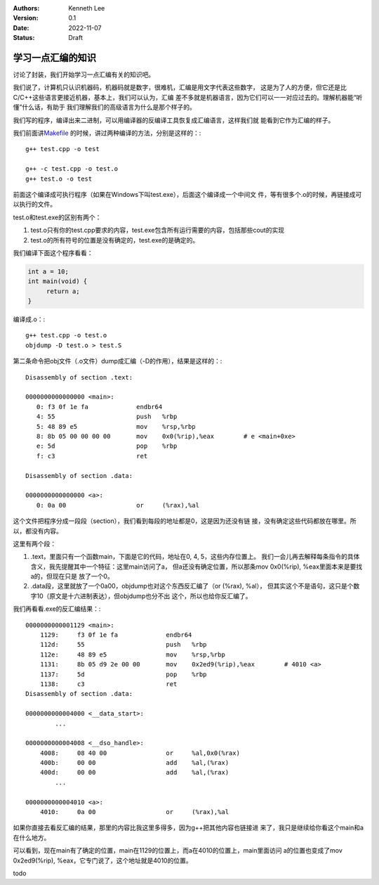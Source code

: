 .. Kenneth Lee 版权所有 2022

:Authors: Kenneth Lee
:Version: 0.1
:Date: 2022-11-07
:Status: Draft

学习一点汇编的知识
******************

讨论了封装，我们开始学习一点汇编有关的知识吧。

我们说了，计算机只认识机器码，机器码就是数字，很难机，汇编是用文字代表这些数字，
这是为了人的方便，但它还是比C/C++这些语言更接近机器，基本上，我们可以认为，汇编
差不多就是机器语言，因为它们可以一一对应过去的。理解机器能“听懂”什么话，有助于
我们理解我们的高级语言为什么是那个样子的。

我们写的程序，编译出来二进制，可以用编译器的反编译工具恢复成汇编语言，这样我们就
能看到它作为汇编的样子。

我们前面讲\ `Makefile <5>`_ \ 的时候，讲过两种编译的方法，分别是这样的：::

  g++ test.cpp -o test

  g++ -c test.cpp -o test.o
  g++ test.o -o test

前面这个编译成可执行程序（如果在Windows下叫test.exe），后面这个编译成一个中间文
件，等有很多个.o的时候，再链接成可以执行的文件。

test.o和test.exe的区别有两个：

1. test.o只有你的test.cpp要求的内容，test.exe包含所有运行需要的内容，包括那些cout的实现
2. test.o的所有符号的位置是没有确定的，test.exe的是确定的。

我们编译下面这个程序看看：

.. code:: cpp

   int a = 10;
   int main(void) {
        return a;
   }

编译成.o：::

  g++ test.cpp -o test.o
  objdump -D test.o > test.S

第二条命令把obj文件（.o文件）dump成汇编（-D的作用），结果是这样的：::

  Disassembly of section .text:
  
  0000000000000000 <main>:
     0:	f3 0f 1e fa          	endbr64 
     4:	55                   	push   %rbp
     5:	48 89 e5             	mov    %rsp,%rbp
     8:	8b 05 00 00 00 00    	mov    0x0(%rip),%eax        # e <main+0xe>
     e:	5d                   	pop    %rbp
     f:	c3                   	ret    
  
  Disassembly of section .data:
  
  0000000000000000 <a>:
     0:	0a 00                	or     (%rax),%al

这个文件把程序分成一段段（section），我们看到每段的地址都是0，这是因为还没有链
接，没有确定这些代码都放在哪里。所以，都没有内容。

这里有两个段：

1. .text，里面只有一个函数main，下面是它的代码，地址在0, 4, 5，这些内存位置上。
   我们一会儿再去解释每条指令的具体含义，我先提醒其中一个特征：这里main访问了a，
   但a还没有确定位置，所以那条mov 0x0(%rip), %eax里面本来是要找a的，但现在只是
   放了一个0。

2. .data段，这里就放了一个0a00，objdump也对这个东西反汇编了（or (%rax), %al），
   但其实这个不是语句，这只是个数字10（原文是十六进制表达），但objdump也分不出
   这个，所以也给你反汇编了。

我们再看看.exe的反汇编结果：::

  0000000000001129 <main>:
      1129:	f3 0f 1e fa          	endbr64 
      112d:	55                   	push   %rbp
      112e:	48 89 e5             	mov    %rsp,%rbp
      1131:	8b 05 d9 2e 00 00    	mov    0x2ed9(%rip),%eax        # 4010 <a>
      1137:	5d                   	pop    %rbp
      1138:	c3                   	ret    
  Disassembly of section .data:
  
  0000000000004000 <__data_start>:
	  ...
  
  0000000000004008 <__dso_handle>:
      4008:	08 40 00             	or     %al,0x0(%rax)
      400b:	00 00                	add    %al,(%rax)
      400d:	00 00                	add    %al,(%rax)
	  ...
  
  0000000000004010 <a>:
      4010:	0a 00                	or     (%rax),%al

如果你直接去看反汇编的结果，那里的内容比我这里多得多，因为g++把其他内容也链接进
来了，我只是继续给你看这个main和a在什么地方。

可以看到，现在main有了确定的位置，main在1129的位置上，而a在4010的位置上，main里面访问
a的位置也变成了mov 0x2ed9(%rip), %eax，它专门说了，这个地址就是4010的位置。

todo

